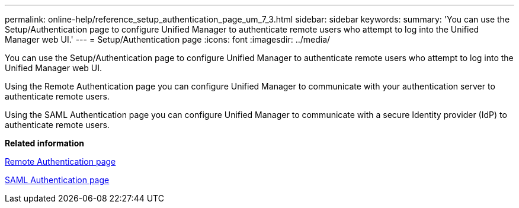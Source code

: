 ---
permalink: online-help/reference_setup_authentication_page_um_7_3.html
sidebar: sidebar
keywords: 
summary: 'You can use the Setup/Authentication page to configure Unified Manager to authenticate remote users who attempt to log into the Unified Manager web UI.'
---
= Setup/Authentication page
:icons: font
:imagesdir: ../media/

[.lead]
You can use the Setup/Authentication page to configure Unified Manager to authenticate remote users who attempt to log into the Unified Manager web UI.

Using the Remote Authentication page you can configure Unified Manager to communicate with your authentication server to authenticate remote users.

Using the SAML Authentication page you can configure Unified Manager to communicate with a secure Identity provider (IdP) to authenticate remote users.

*Related information*

xref:reference_remote_authentication_page.adoc[Remote Authentication page]

xref:reference_saml_authentication_page_um.adoc[SAML Authentication page]
